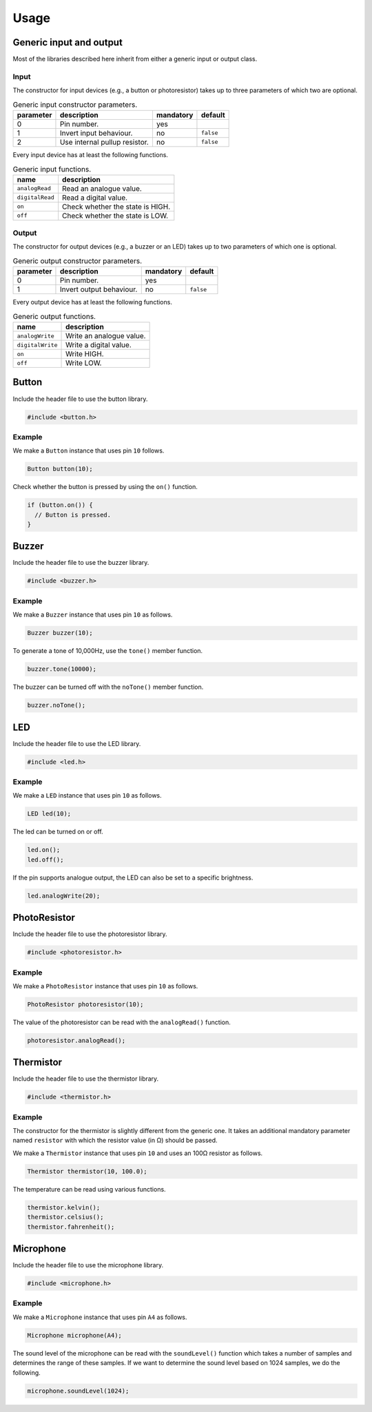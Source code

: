 Usage
=====

Generic input and output
------------------------

Most of the libraries described here inherit from either a generic input or
output class.

Input
^^^^^

The constructor for input devices (e.g., a button or photoresistor) takes up to
three parameters of which two are optional.

.. list-table:: Generic input constructor parameters.
   :header-rows: 1

   * - parameter
     - description
     - mandatory
     - default
   * - 0
     - Pin number.
     - yes
     -
   * - 1
     - Invert input behaviour.
     - no
     - ``false``
   * - 2
     - Use internal pullup resistor.
     - no
     - ``false``

Every input device has at least the following functions.

.. list-table:: Generic input functions.
   :header-rows: 1

   * - name
     - description
   * - ``analogRead``
     - Read an analogue value.
   * - ``digitalRead``
     - Read a digital value.
   * - ``on``
     - Check whether the state is HIGH.
   * - ``off``
     - Check whether the state is LOW.

Output
^^^^^^

The constructor for output devices (e.g., a buzzer or an LED) takes up to two
parameters of which one is optional.

.. list-table:: Generic output constructor parameters.
   :header-rows: 1

   * - parameter
     - description
     - mandatory
     - default
   * - 0
     - Pin number.
     - yes
     -
   * - 1
     - Invert output behaviour.
     - no
     - ``false``

Every output device has at least the following functions.

.. list-table:: Generic output functions.
   :header-rows: 1

   * - name
     - description
   * - ``analogWrite``
     - Write an analogue value.
   * - ``digitalWrite``
     - Write a digital value.
   * - ``on``
     - Write HIGH.
   * - ``off``
     - Write LOW.


Button
------

Include the header file to use the button library.

.. code:: cpp

    #include <button.h>

Example
^^^^^^^

We make a ``Button`` instance that uses pin ``10`` follows.

.. code:: cpp

    Button button(10);

Check whether the button is pressed by using the ``on()`` function.

.. code:: cpp

    if (button.on()) {
      // Button is pressed.
    }


Buzzer
------

Include the header file to use the buzzer library.

.. code:: cpp

    #include <buzzer.h>

Example
^^^^^^^

We make a ``Buzzer`` instance that uses pin ``10`` as follows.

.. code:: cpp

    Buzzer buzzer(10);

To generate a tone of 10,000Hz, use the ``tone()`` member function.

.. code:: cpp

    buzzer.tone(10000);

The buzzer can be turned off with the ``noTone()`` member function.

.. code:: cpp

    buzzer.noTone();


LED
---

Include the header file to use the LED library.

.. code:: cpp

    #include <led.h>

Example
^^^^^^^

We make a ``LED`` instance that uses pin ``10`` as follows.

.. code:: cpp

    LED led(10);

The led can be turned on or off.

.. code:: cpp

    led.on();
    led.off();

If the pin supports analogue output, the LED can also be set to a specific
brightness.

.. code:: cpp

    led.analogWrite(20);


PhotoResistor
-------------

Include the header file to use the photoresistor library.

.. code:: cpp

    #include <photoresistor.h>

Example
^^^^^^^

We make a ``PhotoResistor`` instance that uses pin ``10`` as follows.

.. code:: cpp

    PhotoResistor photoresistor(10);

The value of the photoresistor can be read with the ``analogRead()`` function.

.. code:: cpp

    photoresistor.analogRead();


Thermistor
----------

Include the header file to use the thermistor library.

.. code:: cpp

    #include <thermistor.h>

Example
^^^^^^^

The constructor for the thermistor is slightly different from the generic one.
It takes an additional mandatory parameter named ``resistor`` with which the
resistor value (in Ω) should be passed.

We make a ``Thermistor`` instance that uses pin ``10`` and uses an 100Ω
resistor as follows.

.. code:: cpp

    Thermistor thermistor(10, 100.0);

The temperature can be read using various functions.

.. code:: cpp

    thermistor.kelvin();
    thermistor.celsius();
    thermistor.fahrenheit();


Microphone
----------

Include the header file to use the microphone library.

.. code:: cpp

    #include <microphone.h>

Example
^^^^^^^

We make a ``Microphone`` instance that uses pin ``A4`` as follows.

.. code:: cpp

    Microphone microphone(A4);

The sound level of the microphone can be read with the ``soundLevel()``
function which takes a number of samples and determines the range of these
samples. If we want to determine the sound level based on 1024 samples, we do
the following.

.. code:: cpp

    microphone.soundLevel(1024);
